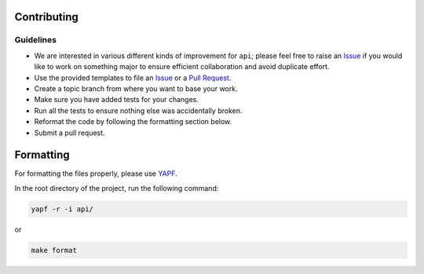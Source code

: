 Contributing
------------

Guidelines
^^^^^^^^^^

* We are interested in various different kinds of improvement for ``api``; please feel free to raise an `Issue`_ if you would like to work on something major to ensure efficient collaboration and avoid duplicate effort.
* Use the provided templates to file an `Issue`_ or a `Pull Request`_.
* Create a topic branch from where you want to base your work.
* Make sure you have added tests for your changes.
* Run all the tests to ensure nothing else was accidentally broken.
* Reformat the code by following the formatting section below.
* Submit a pull request.

Formatting
----------

For formatting the files properly, please use `YAPF`_.

In the root directory of the project, run the following command:

.. code-block:: bash

  yapf -r -i api/

or

.. code-block:: bash

  make format

.. _`Issue`: https://github.com/Rémy Greinhofer/api/issues
.. _`Pull Request`: https://github.com/Rémy Greinhofer/api/pulls
.. _`YAPF`: https://github.com/google/yapf
